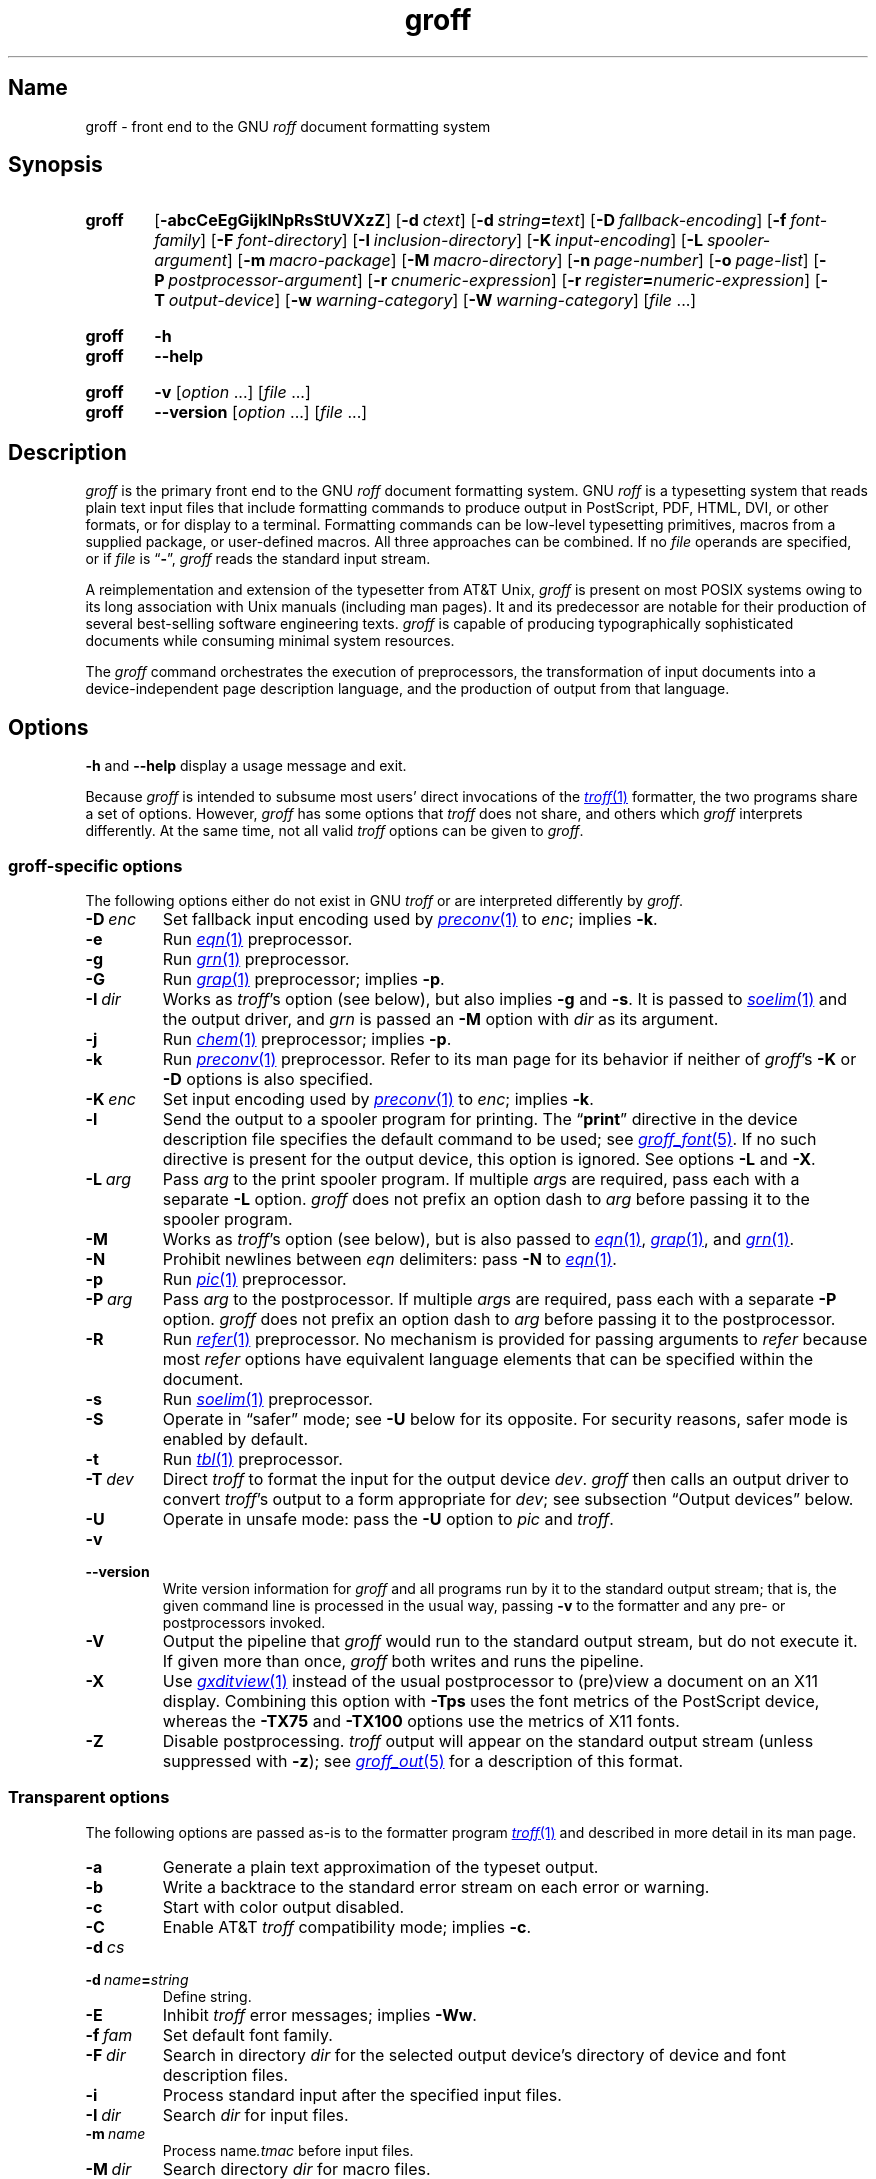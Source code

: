 .TH groff 1 "2 July 2023" "groff 1.23.0"
.SH Name
groff \- front end to the GNU
.I roff
document formatting system
.
.
.\" ====================================================================
.\" Legal Terms
.\" ====================================================================
.\"
.\" Copyright (C) 1989-2022 Free Software Foundation, Inc.
.\"
.\" This file is part of groff, the GNU roff type-setting system.
.\"
.\" Permission is granted to copy, distribute and/or modify this
.\" document under the terms of the GNU Free Documentation License,
.\" Version 1.3 or any later version published by the Free Software
.\" Foundation; with no Invariant Sections, with no Front-Cover Texts,
.\" and with no Back-Cover Texts.
.\"
.\" A copy of the Free Documentation License is included as a file
.\" called FDL in the main directory of the groff source package.
.
.
.\" Save and disable compatibility mode (for, e.g., Solaris 10/11).
.do nr *groff_groff_1_man_C \n[.cp]
.cp 0
.
.\" Define fallback for groff 1.23's MR macro if the system lacks it.
.nr do-fallback 0
.if !\n(.f           .nr do-fallback 1 \" mandoc
.if  \n(.g .if !d MR .nr do-fallback 1 \" older groff
.if !\n(.g           .nr do-fallback 1 \" non-groff *roff
.if \n[do-fallback]  \{\
.  de MR
.    ie \\n(.$=1 \
.      I \%\\$1
.    el \
.      IR \%\\$1 (\\$2)\\$3
.  .
.\}
.rr do-fallback
.
.\" Define a string for the TeX logo.
.ie t .ds TeX T\h'-.1667m'\v'.224m'E\v'-.224m'\h'-.125m'X
.el   .ds TeX TeX
.
.\" ====================================================================
.SH Synopsis
.\" ====================================================================
.
.SY groff
.RB [ \-abcCeEgGijklNpRsStUVXzZ ]
.RB [ \-d\~\c
.IR ctext ]
.RB [ \-d\~\c
.IB string =\c
.IR text ]
.RB [ \-D\~\c
.IR fallback-encoding ]
.RB [ \-f\~\c
.IR font-family ]
.RB [ \-F\~\c
.IR font-directory ]
.RB [ \-I\~\c
.IR inclusion-directory ]
.RB [ \-K\~\c
.IR input-encoding ]
.RB [ \-L\~\c
.IR spooler-argument ]
.RB [ \-m\~\c
.IR macro-package ]
.RB [ \-M\~\c
.IR macro-directory ]
.RB [ \-n\~\c
.IR page-number ]
.RB [ \-o\~\c
.IR page-list ]
.RB [ \-P\~\c
.IR postprocessor-argument ]
.RB [ \-r\~\c
.IR cnumeric-expression ]
.RB [ \-r\~\c
.IB register =\c
.IR numeric-expression ]
.RB [ \-T\~\c
.IR output-device ]
.RB [ \-w\~\c
.IR warning-category ]
.RB [ \-W\~\c
.IR warning-category ]
.RI [ file\~ .\|.\|.]
.YS
.
.
.SY groff
.B \-h
.
.SY groff
.B \-\-help
.YS
.
.
.SY groff
.B \-v
.RI [ option\~ .\|.\|.\&]
.RI [ file\~ .\|.\|.]
.
.SY groff
.B \-\-version
.RI [ option\~ .\|.\|.\&]
.RI [ file\~ .\|.\|.]
.YS
.
.
.\" ====================================================================
.SH Description
.\" ====================================================================
.
.I groff
is the primary front end to the GNU
.I roff
document formatting system.
.
.\" BEGIN Keep parallel with groff.texi node "What Is groff?".
.\" This language is slightly expanded from that in the "ANNOUNCE" file
.\" and on the groff home page.
GNU
.I roff
is a typesetting system that reads plain text input files that include
formatting commands to produce output in PostScript,
PDF,
HTML,
DVI,
or other formats,
or for display to a terminal.
.
Formatting commands can be low-level typesetting primitives,
macros from a supplied package,
or user-defined macros.
.
All three approaches can be combined.
.
If no
.I file
operands are specified,
or if
.I file
is
.RB \[lq] \- \[rq],
.I groff
reads the standard input stream.
.
.
.P
A reimplementation and extension of the typesetter from AT&T Unix,
.I groff
is present on most POSIX systems owing to its long association with Unix
manuals
(including man pages).
.
It and its predecessor are notable for their production of several
best-selling software engineering texts.
.
.I groff
is capable of producing typographically sophisticated documents while
consuming minimal system resources.
.\" END Keep parallel with groff.texi node "What Is groff?".
.
.
.P
The
.I groff
command orchestrates the execution of preprocessors,
the transformation of input documents into a device-independent page
description language,
and the production of output from that language.
.
.
.\" ====================================================================
.SH Options
.\" ====================================================================
.
.B \-h
and
.B \-\-help
display a usage message and exit.
.
.
.P
Because
.I groff
is intended to subsume most users' direct invocations of the
.MR \%troff 1
formatter,
the two programs share a set of options.
.
However,
.I groff
has some options that
.I \%troff
does not share,
and others which
.I groff
interprets differently.
.
At the same time,
not all valid
.I \%troff
options can be given to
.IR groff .
.
.
.\" ====================================================================
.SS "\f[I]groff\f[]-specific options"
.\" ====================================================================
.
The following options either do not exist in
GNU
.I troff \" GNU
or are interpreted differently by
.IR groff .
.
.
.TP
.BI \-D\~ enc
Set fallback input encoding used by
.MR preconv 1
to
.IR enc ;
implies
.BR \-k .
.
.
.TP
.B \-e
Run
.MR \%eqn 1
preprocessor.
.
.
.TP
.B \-g
Run
.MR \%grn 1
preprocessor.
.
.
.TP
.B \-G
Run
.MR grap 1
preprocessor;
implies
.BR \-p .
.
.
.TP
.BI \-I\~ dir
Works as
.IR \%troff 's
option
(see below),
but also implies
.B \-g
and
.BR \-s .
.
It is passed to
.MR \%soelim 1
and the output driver,
and
.I \%grn
is passed an
.B \-M
option with
.I dir
as its argument.
.
.
.TP
.B \-j
Run
.MR \%chem 1
preprocessor;
implies
.BR \-p .
.
.
.TP
.B \-k
Run
.MR preconv 1
preprocessor.
.
Refer to its man page for its behavior if neither of
.IR groff 's
.B \-K
or
.B \-D
options is also specified.
.
.
.TP
.BI \-K\~ enc
Set input encoding used by
.MR preconv 1
to
.IR enc ;
implies
.BR \-k .
.
.
.TP
.B \-l
Send the output to a spooler program for printing.
.
The
.RB \[lq] print \[rq]
directive in the device description file
specifies the default command to be used;
see
.MR groff_font 5 .
.
If no such directive is present for the output device,
.ie ''' \{\
this option is ignored.
.\}
.el \{\
output is piped to
.MR  1 .
.\}
.
See options
.B \-L
and
.BR \-X .
.
.
.TP
.BI \-L\~ arg
Pass
.I arg
to the print spooler program.
.
If multiple
.IR arg s
are required,
pass each with a separate
.B \-L
option.
.
.I groff
does not prefix an option dash to
.I arg
before passing it to the spooler program.
.
.
.TP
.B \-M
Works as
.IR \%troff 's
option
(see below),
but is also passed to
.MR \%eqn 1 ,
.MR grap 1 ,
and
.MR \%grn 1 .
.
.
.TP
.B \-N
Prohibit newlines between
.I eqn \" language
delimiters:
pass
.B \-N
to
.MR \%eqn 1 .
.
.
.TP
.B \-p
Run
.MR \%pic 1
preprocessor.
.
.
.TP
.BI \-P\~ arg
Pass
.I arg
to the postprocessor.
.
If multiple
.IR arg s
are required,
pass each with a separate
.B \-P
option.
.
.I groff
does not prefix an option dash to
.I arg
before passing it to the postprocessor.
.
.
.TP
.B \-R
Run
.MR \%refer 1
preprocessor.
.
No mechanism is provided for passing arguments to
.I \%refer
because most
.I \%refer
options have equivalent language elements that can be specified within
the document.
.
.
.TP
.B \-s
Run
.MR \%soelim 1
preprocessor.
.
.
.TP
.B \-S
Operate in \[lq]safer\[rq] mode;
see
.B \-U
below for its opposite.
.
For security reasons,
safer mode is enabled by default.
.
.
.TP
.B \-t
Run
.MR \%tbl 1
preprocessor.
.
.
.TP
.BI \-T\~ dev
Direct
.I \%troff
to format the input for the output device
.IR dev .
.
.I groff
then calls an output driver to convert
.IR \%troff 's
output to a form appropriate for
.IR dev ;
see subsection \[lq]Output devices\[rq] below.
.
.
.TP
.B \-U
Operate in unsafe mode:
pass the
.B \-U
option to
.I \%pic
and
.IR \%troff .
.
.
.TP
.B \-v
.TQ
.B \-\-version
Write version information for
.I groff
and all programs run by it to the standard output stream;
that is,
the given command line is processed in the usual way,
passing
.B \-v
to the formatter and any pre- or postprocessors invoked.
.
.
.TP
.B \-V
Output the pipeline that
.I groff
would run to the standard output stream,
but do not execute it.
.
If given more than once,
.I groff
both writes and runs the pipeline.
.
.
.TP
.B \-X
Use
.MR gxditview 1
instead of the usual postprocessor to (pre)view a document on an X11
display.
.
Combining this option with
.B \-Tps
uses the font metrics of the PostScript device,
whereas the
.B \-TX75
and
.B \-TX100
options use the metrics of X11 fonts.
.
.
.TP
.B \-Z
Disable postprocessing.
.
.I \%troff
output will appear on the standard output stream
(unless suppressed with
.BR \-z );
see
.MR groff_out 5
for a description of this format.
.
.
.\" ====================================================================
.SS "Transparent options"
.\" ====================================================================
.
The following options are passed as-is to the formatter program
.MR \%troff 1
and described in more detail in its man page.
.
.
.TP
.B \-a
Generate a plain text approximation of the typeset output.
.
.
.TP
.B \-b
Write a backtrace to the standard error stream on each error or warning.
.
.
.TP
.B \-c
Start with color output disabled.
.
.
.TP
.B \-C
Enable AT&T
.I troff \" AT&T
compatibility mode;
implies
.BR \-c .
.
.
.TP
.BI \-d\~ cs
.TQ
.BI \-d\~ name = string
Define string.
.
.
.TP
.B \-E
Inhibit
.I \%troff
error messages;
implies
.BR \-Ww .
.
.
.TP
.BI \-f\~ fam
Set default font family.
.
.
.TP
.BI \-F\~ dir
Search in directory
.I dir
for the selected output device's directory of device and font
description files.
.
.
.TP
.B \-i
Process standard input after the specified input files.
.
.
.TP
.BI \-I\~ dir
Search
.I dir
for input files.
.
.
.TP
.BI \-m\~ name
Process
.RI name .tmac
before input files.
.
.
.TP
.BI \-M\~ dir
Search directory
.I dir
for macro files.
.
.
.TP
.BI \-n\~ num
Number the first page
.IR num .
.
.
.TP
.BI \-o\~ list
Output only pages in
.IR list .
.
.
.TP
.BI \-r\~ cnumeric-expression
.TQ
.BI \-r\~ register = numeric-expression
Define register.
.
.
.TP
.BI \-w\~ name
.TQ
.BI \-W\~ name
Enable
.RB ( \-w )
or inhibit
.RB ( \-W )
emission of warnings in category
.IR name .
.
.
.TP
.B \-z
Suppress formatted device-independent output of
.IR \%troff .
.
.
.\" ====================================================================
.SH Usage
.\" ====================================================================
.
The architecture of the GNU
.I roff
system
follows that of other device-independent
.I roff
implementations,
comprising preprocessors,
macro packages,
output drivers
(or \[lq]postprocessors\[rq]),
a suite of utilities,
and the formatter
.I \%troff
at its heart.
.
See
.MR roff 7
for a survey of how a
.I roff
system works.
.
.
.P
The front end programs available in the GNU
.I roff
system make it easier to use than traditional
.IR roff s
that required the construction of pipelines or use of temporary files to
carry a source document from maintainable form to device-ready output.
.
The discussion below summarizes the constituent parts of the GNU
.I roff
system.
.
It complements
.MR roff 7
with
.IR groff -specific
information.
.
.
.\" ====================================================================
.SS "Getting started"
.\" ====================================================================
.
Those who prefer to learn by experimenting or are desirous of rapid
feedback from the system may wish to start with a \[lq]Hello,
world!\&\[rq] document.
.
.
.P
.EX
$ \c
.B echo \[dq]Hello, world!\[dq] | groff \-Tascii \
| sed \[aq]/\[ha]$/d\[aq]
Hello, world!
.EE
.
.
.P
We used a
.I sed
command only to eliminate the 65 blank lines that would otherwise flood
the terminal screen.
.
.RI ( roff
systems were developed in the days of paper-based terminals with 66
lines to a page.)
.
.
.P
Today's users may prefer output to a UTF-8-capable terminal.
.
.
.P
.EX
$ \c
.B echo \[dq]Hello, world!\[dq] | groff \-Tutf8 \
| sed \[aq]/\[ha]$/d\[aq]
.EE
.
.
.P
Producing PDF,
HTML,
or \*[TeX]'s DVI is also straightforward.
.
The hard part may be selecting a viewer program for the output.
.
.
.P
.EX
$ \c
.B echo \[dq]Hello, world!\[dq] | groff \-Tpdf > hello.pdf
$ \c
.B evince hello.pdf
$ \c
.B echo \[dq]Hello, world!\[dq] | groff \-Thtml > hello.html
$ \c
.B firefox hello.html
$ \c
.B echo \[dq]Hello, world!\[dq] | groff \-Tdvi > hello.dvi
$ \c
.B xdvi hello.html
.EE
.
.
.\" ====================================================================
.SS "Using \f[I]groff\f[] as a REPL"
.\" ====================================================================
.
Those with a programmer's bent may be pleased to know that they can use
.I groff
in a read-evaluate-print loop (REPL).
.
Doing so can be handy to verify one's understanding of the formatter's
behavior and/or the syntax it accepts.
.
Turning on all warnings with
.B \-ww
can aid this goal.
.
.
.P
.EX
$ \c
.B groff \-ww \-Tutf8
.B \[rs]# This is a comment.  Let\[aq]s define a register.
.B .nr a 1
.B \[rs]# Do integer arithmetic with operators evaluated left-to-right.
.B .nr b \[rs]n[a]+5/2
.ne 2v
.B \[rs]# Let\[aq]s get the result on the standard error stream.
.B .tm \[rs]n[b]
3
.B \[rs]# Now we\[aq]ll define a string.
.B .ds name Leslie\[rs]" This is another form of comment.
.B .nr b (\[rs]n[a] + (7/2))
.B \[rs]# Center the next two text input lines.
.B .ce 2
.B Hi, \[rs]*[name].
.B Your secret number is \[rs]n[b].
.B \[rs]# We will see that the division rounded toward zero.
.B It is
.B \[rs]# Here\[aq]s an if-else control structure.
.B .ie (\[rs]n[b] % 2) odd.
.B .el even.
.B \[rs]# This trick sets the page length to the current vertical
.B \[rs]# position, so that blank lines don\[aq]t spew when we\[aq]re \
done.
.B .pl \[rs]n[nl]u
.I <Control-D>
                           Hi, Leslie.
                    Your secret number is 4.
It is even.
.EE
.
.
.\" ====================================================================
.SS "Paper format"
.\" ====================================================================
.
In GNU
.IR roff ,
the page dimensions for the formatter
.I \%troff
and for output devices are handled separately.
.
In the formatter,
requests are used to set the page length
.RB ( .pl ),
page offset
(or left margin,
.BR .po ),
and line length
.RB ( .ll ).
.
The right margin is not explicitly configured;
the combination of page offset and line length provides the information
necessary to derive it.
.
The
.I papersize
macro package,
automatically loaded by
.IR \%troff ,
provides an interface for configuring page dimensions by convenient
names,
like \[lq]letter\[rq] or
\[lq]A4\[rq];
see
.MR groff_tmac 5 .
.
The formatter's default in this installation is
.RB \[lq] \%letter \[rq].
.
.
.P
It is up to each macro package to respect the page dimensions configured
in this way.
.
Some offer alternative mechanisms.
.
.
.P
For each output device,
the size of the output medium can be set in its
.I DESC
file.
.
Most output drivers also recognize a command-line option
.B \-p
to override the default dimensions and an option
.B \-l
to use landscape orientation.
.
See
.MR groff_font 5
for a description of the
.B papersize
directive,
which takes an argument of the same form as
.BR \-p .
.
The output driver's man page,
such as
.MR grops 1 ,
may also be helpful.
.
.I groff
uses the command-line option
.B \-P
to pass options to output devices;
for example,
use the following for PostScript output on A4 paper in landscape
orientation.
.
.
.IP
.EX
groff \-Tps \-dpaper=a4l \-P\-pa4 \-P\-l \-ms foo.ms > foo.ps
.EE
.
.
.\" ====================================================================
.SS "Front end"
.\" ====================================================================
.
The
.I groff
program is a wrapper around the
.MR \%troff 1
program.
.
It allows one to specify preprocessors via command-line options and
automatically runs the appropriate postprocessor for the selected
output device.
.
Doing so,
the manual construction of pipelines or management of temporary files
required of users of traditional
.MR roff 7
systems can be avoided.
.
Use the
.MR grog 1
program to infer an appropriate
.I groff
command line to format a document.
.
.
.\" ====================================================================
.SS Language
.\" ====================================================================
.
Input to a
.I roff
system is in plain text interleaved with control lines and escape
sequences.
.
The combination constitutes a document in one of a family of languages
we also call
.IR roff ;
see
.MR roff 7
for background.
.
An overview of GNU
.I roff
language syntax and features,
including lists of all supported escape sequences,
requests,
and predefined registers,
can be found in
.MR groff 7 .
.
GNU
.I roff
extensions to the AT&T
.I troff
language,
a common subset of
.I roff
dialects extant today,
are detailed in
.MR groff_diff 7 .
.
.
.\" ====================================================================
.SS Preprocessors
.\" ====================================================================
.
A preprocessor interprets a domain-specific language that produces
.I roff
language output.
.
Frequently,
such input is confined to sections or regions of a
.I roff
input file
(bracketed with macro calls specific to each preprocessor),
which it replaces.
.
Preprocessors therefore often interpret a subset of
.I roff
syntax along with their own language.
.
GNU
.I roff
provides reimplementations of most preprocessors familiar to users of
AT&T
.IR troff ; \" AT&T
these routinely have extended features and/or require GNU
.I troff \" GNU
to format their output.
.
.
.br
.ne 10v
.P
.RS
.TS
tab($);
Li Lx.
\%tbl$lays out tables;
\%eqn$typesets mathematics;
\%pic$draws diagrams;
\%refer$processes bibliographic references;
\%soelim$preprocesses \[lq]sourced\[rq] input files;
\%grn$T{
renders
.MR gremlin 1
diagrams;
T}
\%chem$T{
draws chemical structural formul\[ae]
using
.IR pic ; \" generic
T}
gperl$T{
populates
.I groff
registers and strings using
.MR perl 1 ;
T}
glilypond$T{
embeds
.I LilyPond
sheet music;
and
T}
gpinyin$T{
eases Mandarin Chinese input using Hanyu Pinyin.
T}
.TE
.RE
.
.
.P
A preprocessor unique to GNU
.I roff
is
.MR preconv 1 ,
which converts various input encodings to something GNU
.I troff \" GNU
can understand.
.
When used,
it is run before any other preprocessors.
.
.
.P
Most preprocessors enclose content between a pair of characteristic
tokens.
.
Such a token must occur at the beginning of an input line and use the
dot control character.
.
Spaces and tabs must not follow the control character or precede the
end of the input line.
.
Deviating from these rules defeats a token's recognition by the
preprocessor.
.
Tokens are generally preserved in preprocessor output and interpreted as
macro calls subsequently by
.IR \%troff .
.
The
.I \%ideal
preprocessor is not yet available in
.IR groff .
.
.
.P
.TS
box, center, tab (^);
c | c | c
CfCR | CfCR | CfCR.
preprocessor^starting token^ending token
=
\%chem^.cstart^.cend
\%eqn^.EQ^.EN
grap^.G1^.G2
\%grn^.GS^.GE
.\" Keep the .IF line below the \%ideal line.
\%ideal^.IS^.IE
^^.IF
.\" Keep the .PF line below the \%pic line.
\%pic^.PS^.PE
^^.PF
^^.PY
\%refer^.R1^.R2
\%tbl^.TS^.TE
_
glilypond^.lilypond start^.lilypond stop
gperl^.Perl start^.Perl stop
gpinyin^.pinyin start^.pinyin stop
.TE
.
.
.\" ====================================================================
.SS "Macro packages"
.\" ====================================================================
.
Macro files are
.I roff
input files designed to produce no output themselves but instead ease
the preparation of other
.I roff
documents.
.
When a macro file is installed at a standard location and suitable for
use by a general audience,
it is termed a
.IR "macro package" .
.
.
.P
Macro packages can be loaded prior to any
.I roff
input documents with the
.BR \-m \~option.
.
The GNU
.I roff
system implements most well-known macro packages for AT&T
.I troff \" AT&T
.\" exceptions: mpm, mv
in a compatible way and extends them.
.
These have one- or two-letter names arising from intense practices of
naming economy in early Unix culture,
a laconic approach that led to many of the packages being identified in
general usage with the
.I nroff
and
.I troff
option letter used to invoke them,
sometimes to punning effect,
as with \[lq]man\[rq]
(short for \[lq]manual\[rq]),
and even with the option dash,
as in the case of the
.I s
package,
much better known as
.I ms
or even
.IR \-ms .
.
.
.P
Macro packages serve a variety of purposes.
.
Some are \[lq]full-service\[rq] packages,
adopting responsibility for page layout among other fundamental tasks,
and defining their own lexicon of macros for document composition;
each such package stands alone and a given document can use at most one.
.
.
.TP
.I an
is used to compose man pages in the format originating in Version\~7
Unix (1979);
see
.MR groff_man 7 .
.
It can be specified on the command line as
.BR \-man .
.
.
.TP
.I doc
is used to compose man pages in the format originating in 4.3BSD-Reno
(1990);
see
.MR groff_mdoc 7 .
.
It can be specified on the command line as
.BR \-mdoc .
.
.
.TP
.I e
is the Berkeley general-purpose macro suite,
developed as an alternative to AT&T's
.IR s ;
see
.MR groff_me 7 .
.
It can be specified on the command line as
.BR \-me .
.
.
.TP
.I m
implements the format used by the
second-generation AT&T macro suite for general documents,
a successor to
.IR s ;
see
.MR groff_mm 7 .
.
It can be specified on the command line as
.BR \-mm .
.
.
.TP
.I om
(invariably called \[lq]mom\[rq])
is a modern package written by Peter Schaffter specifically for GNU
.IR roff .
.
Consult the
.UR file://\:/usr/\:\%share/\:\%doc/\:\%groff\-1.23.0/\:\%html/\:mom/\:toc\:.html
.I mom
HTML manual
.UE
for extensive documentation.
.
She\[em]for
.I mom
takes the female pronoun\[em]can be specified on the command line as
.BR \-mom .
.
.
.TP
.I s
is the original AT&T general-purpose document format;
see
.MR groff_ms 7 .
.
It can be specified on the command line as
.BR \-ms .
.
.
.P
Others are supplemental.
.
For instance,
.
.I \%andoc
is a wrapper package specific to GNU
.I roff
that recognizes whether a document uses
.I man
or
.I mdoc
format and loads the corresponding macro package.
.
It can be specified on the command line as
.BR \%\-mandoc .
.
A
.MR man 1
librarian program \" such as man-db, since 2001
may use this macro file to delegate loading of the correct macro
package;
it is thus unnecessary for
.I man
itself to scan the contents of a document to decide the issue.
.
.
.P
Many macro files augment the function of the full-service packages,
or of
.I roff
documents that do not employ such a package\[em]the latter are sometimes
characterized as \[lq]raw\[rq].
.
These auxiliary packages are described,
along with
details of macro file naming and placement,
in
.MR groff_tmac 5 .
.
.
.\" ====================================================================
.SS Formatters
.\" ====================================================================
.
The formatter,
the program that interprets
.I roff
language input,
is
.MR \%troff 1 .
.
It provides the features of the AT&T
.I troff \" AT&T
and
.I nroff \" AT&T
programs as well as many extensions.
.
The command-line option
.B \-C
switches
.I \%troff
into
.IR "compatibility mode" ,
which tries to emulate AT&T
.I troff \" AT&T
as closely as is practical to enable the formatting of documents written
for the older system.
.
.
.P
A shell script,
.MR \%nroff 1 ,
emulates the behavior of AT&T
.IR nroff . \" AT&T
.
It attempts to correctly encode the output based on the locale,
relieving the user of the need to specify an output device with the
.B \-T
option and is therefore convenient for use with terminal output devices,
described in the next subsection.
.
.
.P
GNU
.I troff \" GNU
generates output in a device-independent,
but not device-agnostic,
page description language detailed in
.MR groff_out 5 .
.
.
.\" ====================================================================
.SS "Output devices"
.\" ====================================================================
.
.I \%troff
output is formatted for a particular
.IR "output device" ,
typically specified by the
.B \-T
option to the formatter or a front end.
.
If neither this option nor the
.I \%GROFF_TYPESETTER
environment variable is used,
the default output device is
.BR \%ps .
.
An output device may be any of the following.
.
.
.TP 9n \" to fit "X100\-12" even on troff devices
.B ascii
for terminals using the ISO 646 1991:IRV character set and encoding,
also known as US-ASCII.
.
.
.TP
.B cp1047
for terminals using the IBM code page 1047 character set and encoding.
.
.
.TP
.B dvi
for TeX DVI format.
.
.
.TP
.B html
.TQ
.B xhtml
for HTML and XHTML output,
respectively.
.
.
.TP
.B latin1
for terminals using the ISO Latin-1
(ISO 8859-1)
character set and encoding.
.
.
.TP
.B lbp
for Canon CaPSL printers
(LBP-4 and LBP-8 series laser printers).
.
.
.TP
.B lj4
for HP LaserJet4-compatible
(or other PCL5-compatible)
printers.
.
.
.TP
.B pdf
for PDF output.
.
.
.TP
.B ps
for PostScript output.
.
.
.TP
.B utf8
for terminals using the ISO 10646 (\[lq]Unicode\[rq]) character set in
UTF-8 encoding.
.
.
.TP
.B X75
for previewing with
.I \%gxditview
using
75 dpi resolution and a
10-point base type size.
.
.
.TP
.B X75\-12
for previewing with
.I \%gxditview
using
75 dpi resolution and a
12-point base type size.
.
.
.TP
.B X100
for previewing with
.I \%gxditview
using
100 dpi resolution and a
10-point base type size.
.
.
.TP
.B X100\-12
for previewing with
.I \%gxditview
using
100 dpi resolution
and a
12-point base type size.
.
.
.\" ====================================================================
.SS Postprocessors
.\" ====================================================================
.
Any program that interprets the output of
GNU
.I troff \" GNU
is a
postprocessor.
.
The postprocessors provided by GNU
.I roff
are
.IR "output drivers" ,
which prepare a document for viewing or printing.
.
Postprocessors for other purposes,
such as page resequencing or statistical measurement of a document,
are conceivable.
.
.
.P
An output driver supports one or more output devices,
each with its own device description file.
.
A device determines its postprocessor with the
.B postpro
directive in its device description file;
see
.MR groff_font 5 .
.
The
.B \-X
option overrides this selection,
causing
.I \%gxditview
to serve as the output driver.
.
.
.TP
.MR grodvi 1
provides
.BR dvi .
.
.
.TP
.MR grohtml 1
provides
.B html
and
.BR xhtml .
.
.
.TP
.MR grolbp 1
provides
.BR lbp .
.
.
.TP
.MR grolj4 1
provides
.BR lj4 .
.
.
.TP
.MR gropdf 1
provides
.BR pdf .
.
.
.TP
.MR grops 1
provides
.BR ps .
.
.
.TP
.MR grotty 1
provides
.BR ascii ,
.BR cp1047 ,
.BR latin1 ,
and
.BR utf8 .
.
.
.TP
.MR gxditview 1
provides
.BR X75 ,
.BR X75\-12 ,
.BR X100 ,
and
.BR X100\-12 ,
and additionally can preview
.BR ps .
.
.
.\" ====================================================================
.SS Utilities
.\" ====================================================================
.
GNU
.I roff
includes a suite of utilities.
.
.
.TP
.MR gdiffmk 1
marks differences between a pair of
.I roff
input files.
.
.
.TP
.MR grog 1
infers the
.I groff
command a document requires.
.
.
.P
Several utilities prepare descriptions of fonts,
enabling the formatter to use them when producing output for a given
device.
.
.
.TP
.MR addftinfo 1
adds information to AT&T
.I troff \" AT&T
font description files to enable their use with
GNU
.IR troff .\" GNU
.
.
.TP
.MR afmtodit 1
creates font description files for PostScript Type\~1 fonts.
.
.
.TP
.MR pfbtops 1
translates a PostScript Type\~1 font in PFB
(Printer Font Binary)
format to PFA
(Printer Font ASCII),
which can then be interpreted by
.IR \%afmtodit .
.
.
.TP
.MR hpftodit 1
creates font description files for the HP LaserJet\~4 family of
printers.
.
.
.TP
.MR tfmtodit 1
creates font description files for the TeX DVI device.
.
.
.TP
.MR xtotroff 1
creates font description files for X Window System core fonts.
.
.
.P
A trio of tools transform material constructed using
.I roff
preprocessor languages into graphical image files.
.
.
.TP
.MR eqn2graph 1
converts an
.I eqn
equation into a cropped image.
.
.
.TP
.MR grap2graph 1
converts a
.I grap
diagram into a cropped image.
.
.
.TP
.MR pic2graph 1
converts a
.I pic
diagram into a cropped image.
.
.
.P
Another set of programs works with the bibliographic data files used
by the
.MR refer 1
preprocessor.
.
.
.TP
.MR \%indxbib 1
makes inverted indices for bibliographic databases,
speeding lookup operations on them.
.
.
.TP
.MR lkbib 1
searches the databases.
.
.
.TP
.MR \%lookbib 1
interactively searches
the databases.
.
.
.\" ====================================================================
.SH "Exit status"
.\" ====================================================================
.
.I groff
exits with a failure status if there was a problem parsing its arguments
and a successful status if either of the options
.B \-h
or
.B \-\-help
was specified.
.
Otherwise,
.I groff
runs a pipeline to process its input;
if all commands within the pipeline exit successfully,
.I groff
does likewise.
.
If not,
.IR groff 's
exit status encodes a summary of problems encountered,
setting bit\~0 if a command exited with a failure status,
bit\~1 if a command was terminated with a signal,
and bit\~2 if a command could not be executed.
.
(Thus,
if all three misfortunes befell one's pipeline,
.I groff
would exit with status 2\[ha]0 + 2\[ha]1 + 2\[ha]2 = 1+2+4 = 7.)
.
To troubleshoot pipeline problems,
you may wish to re-run the
.I groff
command with the
.B \-V
option and break the reported pipeline down into separate stages,
inspecting the exit status of and diagnostic messages emitted by each
command.
.
.
.\" ====================================================================
.SH Environment
.\" ====================================================================
.
Normally,
the path separator in environment variables ending with
.I PATH
is the colon;
this may vary depending on the operating system.
.
For example,
Windows uses a semicolon instead.
.
.
.TP
.I GROFF_BIN_PATH
This search path,
followed by
.IR PATH ,
is used to locate commands executed by
.IR groff .
.
If it is not set,
the installation directory of the GNU
.I roff
executables,
.IR /usr/\:\%bin ,
is searched before
.IR PATH .
.
.
.TP
.I GROFF_COMMAND_PREFIX
GNU
.I roff
can be configured at compile time to apply a prefix to the names of the
programs it provides that had a counterpart in AT&T
.IR troff , \" AT&T
so that name collisions are avoided at run time.
.
The default prefix is empty.
.
.
.IP
When used,
this prefix is conventionally the letter \[lq]g\[rq].
.
For example,
GNU
.I troff \" GNU
would be installed as
.IR gtroff .
.
Besides
.IR troff , \" GNU
the prefix applies to
the formatter
.IR nroff ; \" GNU
the preprocessors
.IR eqn , \" generic
.IR grn , \" generic
.IR pic , \" generic
.IR \%refer , \" generic
.IR tbl , \" generic
and
.IR \%soelim ; \" generic
and the utilities
.I \%indxbib \" generic
and
.IR \%lookbib . \" generic
.
.
.TP
.I GROFF_ENCODING
The value of this variable is passed to the
.IR preconv (1)
preprocessor's
.B \-e
option to select the character encoding of input files.
.
This variable's existence implies
the
.I groff
option
.BR \-k .
.
If set but empty,
.I groff
calls
.I preconv
without an
.B \-e
option.
.
.IR groff 's
.B \-K
option overrides
.IR \%GROFF_ENCODING .
.
.
.TP
.I GROFF_FONT_PATH
Seek the selected output device's directory of device and font
description files in this list of directories.
.
See
.MR \%troff 1
and
.MR groff_font 5 .
.
.
.TP
.I GROFF_TMAC_PATH
Seek macro files in this list of directories.
.
See
.MR \%troff 1
and
.MR groff_tmac 5 .
.
.
.TP
.I GROFF_TMPDIR
Create temporary files in this directory.
.
If not set,
but the environment variable
.I \%TMPDIR
is set,
temporary files are created there instead.
.
On Windows systems,
if neither of the foregoing are set,
the environment variables
.I TMP
and
.I TEMP
(in that order)
are checked also.
.
Otherwise,
temporary files are created in
.IR /tmp .
.
The
.MR \%refer 1 ,
.MR grohtml 1 ,
and
.MR grops 1
commands use temporary files.
.
.
.TP
.I GROFF_TYPESETTER
Set the default output device.
.
If empty or not set,
.B \%ps
is used.
.
The
.B \-T
option overrides
.IR \%GROFF_TYPESETTER .
.
.
.TP
.I SOURCE_DATE_EPOCH
A time stamp
(expressed as seconds since the Unix epoch)
to use as the output creation time stamp in place of the current time.
.
The time is converted to human-readable form using
.MR localtime 3
when the formatter starts up and stored in registers usable by documents
and macro packages.
.
.
.TP
.I TZ
The time zone to use when converting the current time
(or value of
.IR SOURCE_DATE_EPOCH )
to human-readable form;
see
.MR tzset 3 .
.
.
.\" ====================================================================
.SH Examples
.\" ====================================================================
.
.I roff
systems are best known for formatting man pages.
.
Once a
.MR man 1
librarian program has located a man page,
it may execute a
.I groff
command much like the following.
.
.RS
.EX
groff \-t \-man \-Tutf8 /usr/share/man/man1/groff.1
.EE
.RE
.
The librarian will also pipe the output through a pager,
which might not interpret the SGR terminal escape sequences
.I groff
emits for boldface,
underlining,
or italics;
see section \[lq]Limitations\[rq] below.
.
.
.P
To process a
.I roff
input file using the preprocessors
.I \%tbl
and
.I \%pic
and the
.I me
macro package in the way to which AT&T
.I troff \" AT&T
users were accustomed,
one would type
(or script)
a pipeline.
.
.
.IP
.EX
\%pic foo.me | \%tbl | \%troff \-me \-Tutf8 | grotty
.EE
.
.
.P
Using
.IR groff ,
this pipe can be shortened to an equivalent command.
.
.IP
.EX
groff \-p \-t \-me \-T utf8 foo.me
.EE
.
.
.P
An even easier way to do this is to use
.MR grog 1
to guess the preprocessor and macro options and execute the result by
using the command substitution feature of the shell.
.
.IP
.EX
$(grog \-Tutf8 foo.me)
.EE
.
.
.P
Each command-line option to a postprocessor must be specified with any
required leading dashes
.RB \[lq] \- \[rq]
.\" No GNU roff postprocessor uses long options for anything except
.\" --help or --version.
.\"or
.\".RB \[lq] \-\- \[rq]
because
.I groff
passes the arguments as-is to the postprocessor;
this permits arbitrary arguments to be transmitted.
.
For example,
to pass a title to the
.I gxditview
postprocessor,
the shell commands
.
.RS
.EX
groff \-X \-P \-title \-P \[aq]trial run\[aq] mydoc.t
.EE
.RE
.
and
.
.RS
.EX
groff \-X \-Z mydoc.t | gxditview \-title \[aq]trial run\[aq] \-
.EE
.RE
.
are equivalent.
.
.
.\" ====================================================================
.SH Limitations
.\" ====================================================================
.
When paging output for the
.BR ascii ,
.BR cp1047 ,
.BR latin1 ,
and
.B utf8
devices,
programs like
.MR more 1
and
.MR less 1
may require command-line options to correctly handle some terminal
escape sequences;
see
.MR grotty 1 .
.
.
.P
On EBCDIC hosts such as OS/390 Unix,
the output devices
.B ascii
and
.B latin1
aren't available.
.
Conversely,
the output device
.B cp1047
is not available on systems based on the ISO\~646 or ISO\~8859 character
encoding standards.
.
.
.\" ====================================================================
.SH "Installation directories"
.\" ====================================================================
.
GNU
.I roff
installs files in varying locations depending on its compile-time
configuration.
.
On this installation,
the following locations are used.
.
.
.if !''' \{\
.TP
.I 
Application defaults directory for
.MR gxditview 1 .
.\}
.
.
.TP
.I /usr/\:\%bin
Directory containing
.IR groff 's
executable commands.
.
.
.TP
.I /usr/\:\%share/\:\%groff/\:\%1.23.0/\:\%eign
List of common words for
.MR indxbib 1 .
.
.
.TP
.I /usr/\:\%share/\:\%groff/\:\%1.23.0
Directory for data files.
.
.
.TP
.I /usr/\:\%dict/\:\%papers/\:\%Ind
Default index for
.MR lkbib 1
and
.MR refer 1 .
.
.
.TP
.I /usr/\:\%share/\:\%doc/\:\%groff\-1.23.0
Documentation directory.
.
.
.TP
.I /usr/\:\%share/\:\%doc/\:\%groff\-1.23.0/\:\%examples
Example directory.
.
.
.TP
.I /usr/\:\%share/\:\%groff/\:\%1.23.0/\:\%font
Font directory.
.
.
.TP
.I /usr/\:\%share/\:\%doc/\:\%groff\-1.23.0/\:\%html
HTML documentation directory.
.
.
.TP
.I /usr/\:\%lib/\:\%font
Legacy font directory.
.
.
.TP
.I /usr/\:\%share/\:\%groff/\:\%site\-font
Local font directory.
.
.
.TP
.I /usr/\:\%share/\:\%groff/\:\%site\-tmac
Local macro package
.RI ( tmac
file) directory.
.
.
.TP
.I /usr/\:\%share/\:\%groff/\:\%1.23.0/\:\%tmac
Macro package
.RI ( tmac
file) directory.
.
.
.TP
.I /usr/\:\%share/\:\%groff/\:\%1.23.0/\:\%oldfont
Font directory for compatibility with old versions of
.IR groff ;
see
.MR grops 1 .
.
.
.TP
.I /usr/\:\%share/\:\%doc/\:\%groff\-1.23.0/\:\%pdf
PDF documentation directory.
.
.
.if !'no'no' \{\
.TP
.I /usr/\:\%lib/\:\%groff/\:\%site\-tmac
System macro package
.RI ( tmac
file) directory.
.\}
.
.
.\" ====================================================================
.SS "\f[I]groff\f[] macro directory"
.\" ====================================================================
.
Most macro files supplied with GNU
.I roff
are stored in
.I /usr/\:\%share/\:\%groff/\:\%1.23.0/\:\%tmac
for the installation corresponding to this document.
.
As a rule,
multiple directories are searched for macro files;
see
.MR \%troff 1 .
.
For a catalog of macro files GNU
.I roff
provides,
see
.MR groff_tmac 5 .
.
.
.\" ====================================================================
.SS "\f[I]groff\f[] device and font description directory"
.\" ====================================================================
.
Device and font description files supplied with GNU
.I roff
are stored in
.I /usr/\:\%share/\:\%groff/\:\%1.23.0/\:\%font
for the installation corresponding to this document.
.
As a rule,
multiple directories are searched for device and font description files;
see
.MR \%troff 1 .
.
For the formats of these files,
see
.MR groff_font 5 .
.
.
.\" ====================================================================
.SH Availability
.\" ====================================================================
.
Obtain links to
.I groff
releases for download,
its source repository,
discussion mailing lists,
a support ticket tracker,
and further information from the
.UR http://\:www\:.gnu\:.org/\:software/\:groff
.I groff
page of the GNU website
.UE .
.
.
.P
A free implementation of the
.I grap
preprocessor,
written by
.MT faber@\:lunabase\:.org
Ted Faber
.ME ,
can be found at the
.UR http://\:www\:.lunabase\:.org/\:\[ti]faber/\:Vault/\:software/\
\:grap/
.I grap
website
.UE .
.
.I groff
supports only this
.IR grap .
.
.
.\" ====================================================================
.SH Authors
.\" ====================================================================
.
.I groff
(both the front-end command and the overall system)
was primarily written by
.MT jjc@\:jclark\:.com
James Clark
.ME .
.
Contributors to this document include Clark,
Trent A.\& Fisher,
.MT wl@gnu.org
Werner Lemberg
.ME ,
.MT groff\-bernd.warken\-72@\:web\:.de
Bernd Warken
.ME ,
and
.MT g.branden\:.robinson@\:gmail\:.com
G.\& Branden Robinson
.ME .
.
.
.\" ====================================================================
.SH "See also"
.\" ====================================================================
.
.IR "Groff: The GNU Implementation of troff" ,
by Trent A.\& Fisher and Werner Lemberg,
is the primary
.I groff
manual.
.
You can browse it interactively with \[lq]info groff\[rq].
.
.
.\" groff ships 59 man pages generated from 58 source files.  The
.\" numbered comments refer to their sorting order in the source tree,
.\" so that it is easier to tell that we've enumerated all of them.
.TP
Introduction, \c
history, \c
and further reading:
.MR roff 7 \" #23
.
.
.TP
.RI "Viewer for\~" groff "\~(and AT&T device-independent\~" troff \
)\~documents:
.MR gxditview 1 \" #33
.
.
.TP
Preprocessors:
.MR \%chem 1 , \" #1
.MR \%eqn 1 , \" #34
.MR \%neqn 1 , \" #35
.MR glilypond 1 , \" #4
.MR \%grn 1 , \" #36
.MR preconv 1 , \" #38
.MR gperl 1 , \" #5
.MR \%pic 1 , \" #37
.MR gpinyin 1 , \" #6
.MR \%refer 1 , \" #39
.MR \%soelim 1 , \" #40
.MR \%tbl 1 \" #41
.
.
.TP
Macro packages and package-specific utilities:
.MR groff_hdtbl 7 , \" #9
.MR groff_man 7 , \" #55a
.MR groff_man_style 7 , \" #55b
.MR groff_mdoc 7 , \" #56
.MR groff_me 7 , \" #57
.MR groff_mm 7 , \" # 10
.MR groff_mmse 7 , \" # 11
.MR mmroff 1 , \" #12
.MR groff_mom 7 , \" #13
.MR pdfmom 1 , \" #30
.MR groff_ms 7 , \" #58
.MR groff_rfc1345 7 , \" 16
.MR groff_trace 7 , \" #59
.MR groff_www 7 \" #60
.
.
.TP
Bibliographic database management tools:
.MR \%indxbib 1 , \" #49
.MR lkbib 1 , \" #50
.MR \%lookbib 1 \" #51
.
.
.TP
Language, \c
conventions, \c
and GNU extensions:
.MR groff 7 , \" #17
.MR groff_char 7 , \" #18
.MR groff_diff 7 , \" #19
.MR groff_font 5 , \" #20
.MR groff_tmac 5 \" #22
.
.
.TP
Intermediate output language:
.MR groff_out 5 \" #21
.
.
.TP
Formatter program:
.MR \%troff 1 \" #45
.
.
.TP
Formatter wrappers:
.\".MR groff 1 , \" 42 -- this page
.MR \%nroff 1 , \" #44
.MR pdfroff 1 \" #14
.
.
.TP
Postprocessors for output devices:
.MR grodvi 1 , \" #24
.MR grohtml 1 , \" #25
.MR grolbp 1 , \" #26
.MR grolj4 1 , \" #27
.MR gropdf 1 , \" #29
.MR grops 1 , \" #31
.MR grotty 1 \" #32
.
.
.TP
Font support utilities:
.MR addftinfo 1 , \" #46
.MR afmtodit 1 , \" #47
.MR hpftodit 1 , \" #48
.MR pfbtops 1 , \" #52
.MR tfmtodit 1 , \" #53
.MR xtotroff 1 \" #54
.
.
.TP
Graphics conversion utilities:
.MR eqn2graph 1 , \" #2
.MR grap2graph 1 , \" #7
.MR pic2graph 1 \" #15
.
.
.TP
Difference-marking utility:
.MR gdiffmk 1 \" #3
.
.
.TP
\[lq]groff guess\[rq] utility:
.MR grog 1 \" #43
.
.
.\" Restore compatibility mode (for, e.g., Solaris 10/11).
.cp \n[*groff_groff_1_man_C]
.do rr *groff_groff_1_man_C
.
.
.\" Local Variables:
.\" fill-column: 72
.\" mode: nroff
.\" End:
.\" vim: set filetype=groff textwidth=72:
